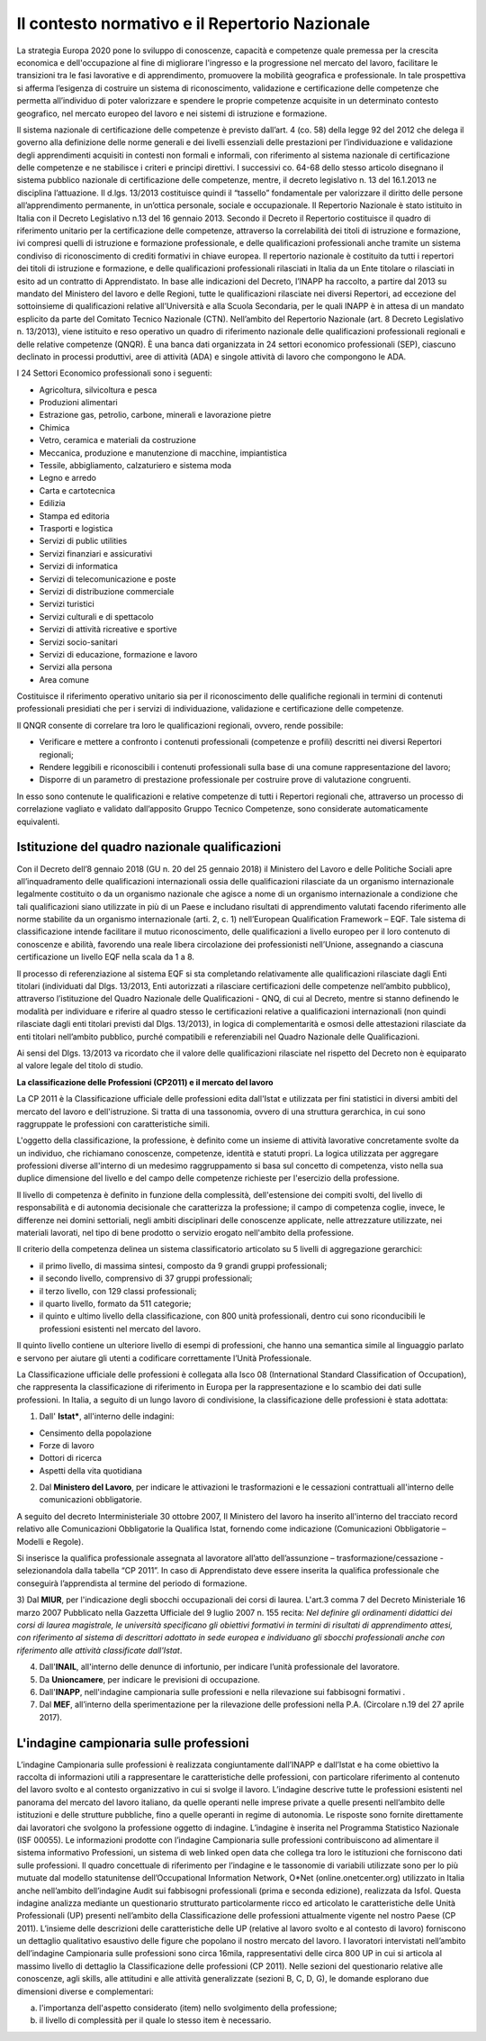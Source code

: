 Il contesto normativo e il Repertorio Nazionale
-----------------------------------------------------

La strategia Europa 2020 pone lo sviluppo di conoscenze, capacità e competenze quale premessa per la crescita economica e dell'occupazione al fine di migliorare l'ingresso e la progressione nel mercato del lavoro, facilitare le transizioni tra le fasi lavorative e di apprendimento, promuovere la mobilità geografica e professionale.
In tale prospettiva si afferma l’esigenza di costruire un sistema di riconoscimento, validazione e certificazione delle competenze che permetta all’individuo di poter valorizzare e spendere le proprie competenze acquisite in un determinato contesto geografico, nel mercato europeo del lavoro e nei sistemi di istruzione e formazione.

Il sistema nazionale di certificazione delle competenze è previsto dall’art. 4 (co. 58) della legge 92 del 2012 che delega il governo alla definizione delle norme generali e dei livelli essenziali delle prestazioni per l’individuazione e validazione degli apprendimenti acquisiti in contesti non formali e informali, con riferimento al sistema nazionale di certificazione delle competenze e ne stabilisce i criteri e principi direttivi. I successivi co. 64-68 dello stesso articolo disegnano il sistema pubblico nazionale di certificazione delle competenze, mentre, il decreto legislativo n. 13 del 16.1.2013 ne disciplina l’attuazione.
Il d.lgs. 13/2013 costituisce quindi il “tassello” fondamentale per valorizzare il diritto delle persone all’apprendimento permanente, in un’ottica personale, sociale e occupazionale.
Il Repertorio Nazionale è stato istituito in Italia con il Decreto Legislativo n.13 del 16 gennaio 2013. Secondo il Decreto il Repertorio costituisce il quadro di riferimento unitario per la certificazione delle competenze, attraverso la correlabilità dei titoli di istruzione e formazione, ivi compresi quelli di istruzione e formazione professionale, e delle qualificazioni professionali anche tramite un sistema condiviso di riconoscimento di crediti formativi in chiave europea.
Il repertorio nazionale è costituito da tutti i repertori dei titoli di istruzione e formazione, e delle qualificazioni professionali rilasciati in Italia da un Ente titolare o rilasciati in esito ad un contratto di Apprendistato.
In base alle indicazioni del Decreto, l’INAPP ha raccolto, a partire dal 2013 su mandato del Ministero del lavoro e delle Regioni, tutte le qualificazioni rilasciate nei diversi Repertori, ad eccezione del sottoinsieme di qualificazioni relative all’Università e alla Scuola Secondaria, per le quali INAPP è in attesa di un mandato esplicito da parte del Comitato Tecnico Nazionale (CTN).
Nell’ambito del Repertorio Nazionale (art. 8 Decreto Legislativo n. 13/2013), viene istituito e reso operativo un quadro di riferimento nazionale delle qualificazioni professionali regionali e delle relative competenze (QNQR).
È una banca dati organizzata in 24 settori economico professionali (SEP), ciascuno declinato in processi produttivi, aree di attività (ADA) e singole attività di lavoro che compongono le ADA.

I 24 Settori Economico professionali sono i seguenti:

-	Agricoltura, silvicoltura e pesca

- Produzioni alimentari

- Estrazione gas, petrolio, carbone, minerali e lavorazione pietre

- Chimica

- Vetro, ceramica e materiali da costruzione

- Meccanica, produzione e manutenzione di macchine, impiantistica

- Tessile, abbigliamento, calzaturiero e sistema moda

- Legno e arredo

- Carta e cartotecnica

- Edilizia

- Stampa ed editoria

- Trasporti e logistica

- Servizi di public utilities

- Servizi finanziari e assicurativi

- Servizi di informatica

- Servizi di telecomunicazione e poste

- Servizi di distribuzione commerciale

- Servizi turistici

- Servizi culturali e di spettacolo

- Servizi di attività ricreative e sportive

- Servizi socio-sanitari

- Servizi di educazione, formazione e lavoro

- Servizi alla persona

- Area comune


Costituisce il riferimento operativo unitario sia per il riconoscimento delle qualifiche regionali in termini di contenuti professionali presidiati che per i servizi di individuazione, validazione e certificazione delle competenze.

Il QNQR consente di correlare tra loro le qualificazioni regionali, ovvero, rende possibile:

- Verificare e mettere a confronto i contenuti professionali (competenze e profili) descritti nei diversi Repertori regionali;
- Rendere leggibili e riconoscibili i contenuti professionali sulla base di una comune rappresentazione del lavoro;
- Disporre di un parametro di prestazione professionale per costruire prove di valutazione congruenti.

In esso sono contenute le qualificazioni e relative competenze di tutti i Repertori regionali che, attraverso un processo di correlazione vagliato e validato dall’apposito Gruppo Tecnico Competenze, sono considerate automaticamente equivalenti.


Istituzione del quadro nazionale qualificazioni
~~~~~~~~~~~~~~~~~~~~~~~~~~~~~~~~~~~~~~~~~~~~~~~~~~~~~~

Con il Decreto dell’8 gennaio 2018 (GU n. 20 del 25 gennaio 2018) il Ministero del Lavoro e delle Politiche Sociali apre all’inquadramento delle qualificazioni internazionali ossia delle qualificazioni rilasciate da un organismo internazionale legalmente costituito o da un organismo nazionale che agisce a nome di un organismo internazionale a condizione che tali qualificazioni siano utilizzate in più di un Paese e includano risultati di apprendimento valutati facendo riferimento alle norme stabilite da un organismo internazionale (arti. 2, c. 1) nell’European Qualification Framework – EQF. Tale sistema di classificazione intende facilitare il mutuo riconoscimento, delle qualificazioni a livello europeo per il loro contenuto di conoscenze e abilità, favorendo una reale libera circolazione dei professionisti nell’Unione, assegnando a ciascuna certificazione un livello EQF nella scala da 1 a 8.

Il processo di referenziazione al sistema EQF si sta completando relativamente alle qualificazioni rilasciate dagli Enti titolari (individuati dal Dlgs. 13/2013, Enti autorizzati a rilasciare certificazioni delle competenze nell’ambito pubblico), attraverso l’istituzione del Quadro Nazionale delle Qualificazioni - QNQ, di cui al Decreto, mentre si stanno definendo le modalità per individuare e riferire al quadro stesso le certificazioni relative a qualificazioni internazionali (non quindi rilasciate dagli enti titolari previsti dal Dlgs. 13/2013), in logica di complementarità e osmosi delle attestazioni rilasciate da enti titolari nell’ambito pubblico, purché compatibili e referenziabili nel Quadro Nazionale delle Qualificazioni.

Ai sensi del Dlgs. 13/2013 va ricordato che il valore delle qualificazioni rilasciate nel rispetto del Decreto non è equiparato al valore legale del titolo di studio. 

**La classificazione delle Professioni (CP2011) e il mercato del lavoro**

La CP 2011 è la Classificazione ufficiale delle professioni edita dall'Istat e utilizzata per fini statistici in diversi ambiti del mercato del lavoro e dell'istruzione. Si tratta di una tassonomia, ovvero di una struttura gerarchica, in cui sono raggruppate le professioni con caratteristiche simili.

L'oggetto della classificazione, la professione, è definito come un insieme di attività lavorative concretamente svolte da un individuo, che richiamano conoscenze, competenze, identità e statuti propri. La logica utilizzata per aggregare professioni diverse all'interno di un medesimo raggruppamento si basa sul concetto di competenza, visto nella sua duplice dimensione del livello e del campo delle competenze richieste per l'esercizio della professione.

Il livello di competenza è definito in funzione della complessità, dell'estensione dei compiti svolti, del livello di responsabilità e di autonomia decisionale che caratterizza la professione; il campo di competenza coglie, invece, le differenze nei domini settoriali, negli ambiti disciplinari delle conoscenze applicate, nelle attrezzature utilizzate, nei materiali lavorati, nel tipo di bene prodotto o servizio erogato nell'ambito della professione.

Il criterio della competenza delinea un sistema classificatorio articolato su 5 livelli di aggregazione gerarchici:

- il primo livello, di massima sintesi, composto da 9 grandi gruppi professionali;

- il secondo livello, comprensivo di 37 gruppi professionali;

- il terzo livello, con 129 classi professionali;


- il quarto livello, formato da 511 categorie;

- il quinto e ultimo livello della classificazione, con 800 unità professionali, dentro cui sono riconducibili le professioni esistenti nel mercato del lavoro.

Il quinto livello contiene un ulteriore livello di esempi di professioni, che hanno una semantica simile al linguaggio parlato e servono per aiutare gli utenti a codificare correttamente l’Unità Professionale. 

La Classificazione ufficiale delle professioni è collegata alla Isco 08 (International Standard Classification of Occupation), che rappresenta la classificazione di riferimento in Europa per la rappresentazione e lo scambio dei dati sulle professioni. In Italia, a seguito di un lungo lavoro di condivisione, la classificazione delle professioni è stata adottata:

1) Dall' **Istat***, all'interno delle indagini:

- Censimento della popolazione
- Forze di lavoro
- Dottori di ricerca
- Aspetti della vita quotidiana

2) Dal **Ministero del Lavoro**, per indicare le attivazioni le trasformazioni e le cessazioni contrattuali all'interno delle comunicazioni obbligatorie.

A seguito del decreto Interministeriale 30 ottobre 2007, Il Ministero del lavoro ha inserito all'interno del tracciato record relativo alle Comunicazioni Obbligatorie la Qualifica Istat, fornendo come indicazione (Comunicazioni Obbligatorie – Modelli e Regole).

Si inserisce la qualifica professionale assegnata al lavoratore all’atto dell’assunzione – trasformazione/cessazione - selezionandola dalla tabella “CP 2011”. In caso di Apprendistato deve essere inserita la qualifica professionale che conseguirà l’apprendista al termine del periodo di formazione. 

3) Dal **MIUR**, per l'indicazione degli sbocchi occupazionali dei corsi di laurea. L'art.3 comma 7 del Decreto Ministeriale 16 marzo 2007 Pubblicato nella Gazzetta Ufficiale del 9 luglio 2007 n. 155 recita:
*Nel definire gli ordinamenti didattici dei corsi di laurea magistrale, le università specificano gli obiettivi formativi in termini di risultati di apprendimento attesi, con riferimento al sistema di descrittori adottato in sede europea e individuano gli sbocchi professionali anche con riferimento alle attività classificate dall'Istat*.

4) Dall'**INAIL**, all'interno delle denunce di infortunio, per indicare l’unità professionale del lavoratore.

5) Da **Unioncamere**, per indicare le previsioni di occupazione.

6) Dall'**INAPP**, nell'indagine campionaria sulle professioni e nella rilevazione sui fabbisogni formativi .

7) Dal **MEF**, all’interno della sperimentazione per la rilevazione delle professioni nella P.A. (Circolare n.19 del 27 aprile 2017).


L'indagine campionaria sulle professioni
~~~~~~~~~~~~~~~~~~~~~~~~~~~~~~~~~~~~~~~~~~~~~

L’indagine Campionaria sulle professioni è realizzata congiuntamente dall’INAPP e dall’Istat e ha come obiettivo la raccolta di informazioni utili a rappresentare le caratteristiche delle professioni, con particolare riferimento al contenuto del lavoro svolto e al contesto organizzativo in cui si svolge il lavoro. L’indagine descrive tutte le professioni esistenti nel panorama del mercato del lavoro italiano, da quelle operanti nelle imprese private a quelle presenti nell’ambito delle istituzioni e delle strutture pubbliche, fino a quelle operanti in regime di autonomia. Le risposte sono fornite direttamente dai lavoratori che svolgono la professione oggetto di indagine. 
L’indagine è inserita nel Programma Statistico Nazionale (ISF 00055). Le informazioni prodotte con l’indagine Campionaria sulle professioni contribuiscono ad alimentare il sistema informativo Professioni, un sistema di web linked open data che collega tra loro le istituzioni che forniscono dati sulle professioni.  Il quadro concettuale di riferimento per l’indagine e le tassonomie di variabili utilizzate sono per lo più mutuate dal modello statunitense dell’Occupational Information Network, O*Net (online.onetcenter.org) utilizzato in Italia anche nell’ambito dell’indagine Audit sui fabbisogni professionali (prima e seconda edizione), realizzata da Isfol. Questa indagine analizza mediante un questionario strutturato particolarmente ricco ed articolato le caratteristiche delle Unità Professionali (UP) presenti nell’ambito della Classificazione delle professioni attualmente vigente nel nostro Paese (CP 2011). 
L’insieme delle descrizioni delle caratteristiche delle UP (relative al lavoro svolto e al contesto di lavoro) forniscono un dettaglio qualitativo esaustivo delle figure che popolano il nostro mercato del lavoro. I lavoratori intervistati nell’ambito dell’indagine Campionaria sulle professioni sono circa 16mila, rappresentativi delle circa 800 UP in cui si articola al massimo livello di dettaglio la Classificazione delle professioni (CP 2011). Nelle sezioni del questionario relative alle conoscenze, agli skills, alle attitudini e alle attività generalizzate (sezioni B, C, D, G), le domande esplorano due dimensioni diverse e complementari: 


a) l'importanza dell'aspetto considerato (item) nello svolgimento della professione; 

b) il livello di complessità per il quale lo stesso item è necessario. 
